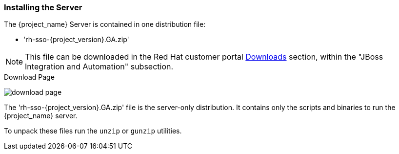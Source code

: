 
=== Installing the Server

The {project_name} Server is contained in one distribution file:

* 'rh-sso-{project_version}.GA.zip'

NOTE: This file can be downloaded in the Red Hat customer portal
https://access.redhat.com/downloads[Downloads] section, within the "JBoss
Integration and Automation" subsection.

.Download Page
image:{project_images}/download-page.png[]

The 'rh-sso-{project_version}.GA.zip' file is the server-only distribution. It contains only the scripts and binaries
to run the {project_name} server.

To unpack these files run the `unzip` or `gunzip` utilities.
